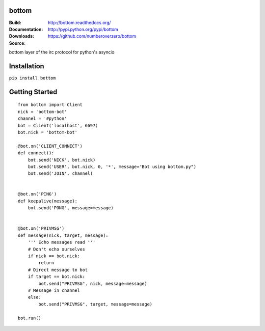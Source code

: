 bottom
========
:Build: |build|_ |coverage|_
:Documentation: http://bottom.readthedocs.org/
:Downloads: http://pypi.python.org/pypi/bottom
:Source: https://github.com/numberoverzero/bottom

.. |build| image:: https://travis-ci.org/numberoverzero/bottom.svg?branch=master
.. _build: https://travis-ci.org/numberoverzero/bottom
.. |coverage| image:: https://coveralls.io/repos/numberoverzero/bottom/badge.png?branch=master
.. _coverage: https://coveralls.io/r/numberoverzero/bottom?branch=master

bottom layer of the irc protocol for python's asyncio

Installation
============

``pip install bottom``

Getting Started
===============
::

    from bottom import Client
    nick = 'bottom-bot'
    channel = '#python'
    bot = Client('localhost', 6697)
    bot.nick = 'bottom-bot'

    @bot.on('CLIENT_CONNECT')
    def connect():
        bot.send('NICK', bot.nick)
        bot.send('USER', bot.nick, 0, '*', message="Bot using bottom.py")
        bot.send('JOIN', channel)


    @bot.on('PING')
    def keepalive(message):
        bot.send('PONG', message=message)


    @bot.on('PRIVMSG')
    def message(nick, target, message):
        ''' Echo messages read '''
        # Don't echo ourselves
        if nick == bot.nick:
            return
        # Direct message to bot
        if target == bot.nick:
            bot.send("PRIVMSG", nick, message=message)
        # Message in channel
        else:
            bot.send("PRIVMSG", target, message=message)

    bot.run()
